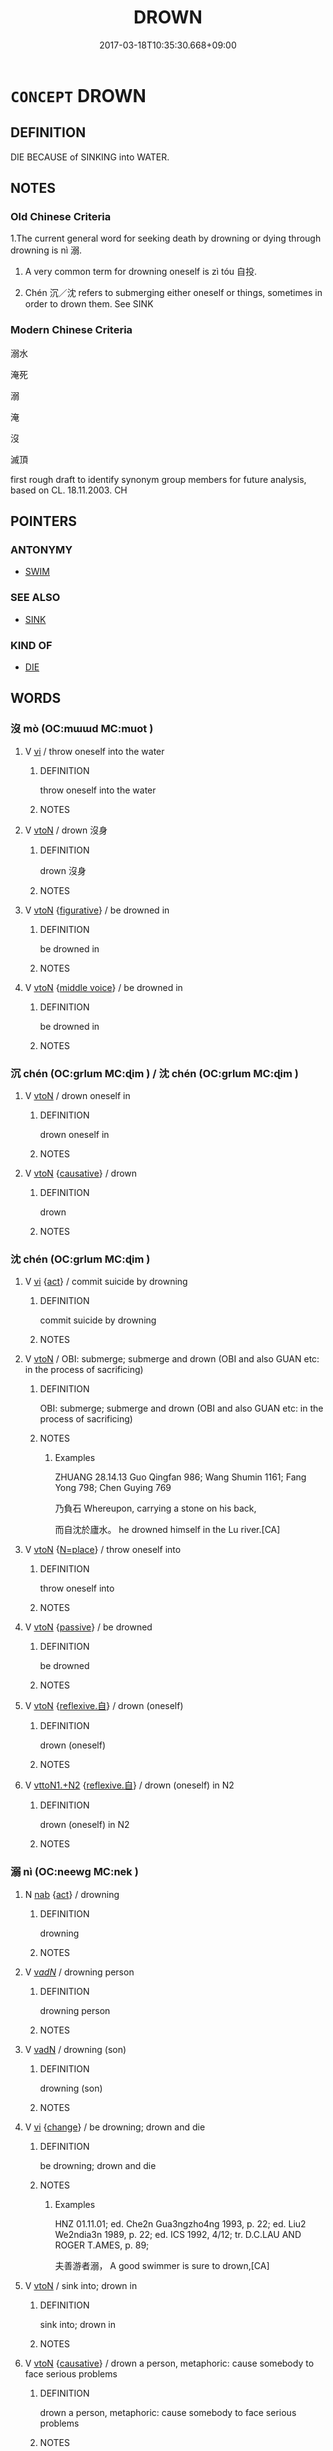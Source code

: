 # -*- mode: mandoku-tls-view -*-
#+TITLE: DROWN
#+DATE: 2017-03-18T10:35:30.668+09:00        
#+STARTUP: content
* =CONCEPT= DROWN
:PROPERTIES:
:CUSTOM_ID: uuid-2f918b16-defb-4b2c-88fb-c3e8b1cd7e32
:SYNONYM+:  SUFFOCATE IN WATER
:SYNONYM+:  INHALE WATER
:SYNONYM+:  GO TO A WATERY GRAVE
:TR_ZH: 溺死
:TR_OCH: 溺
:END:
** DEFINITION

DIE BECAUSE of SINKING into WATER.

** NOTES

*** Old Chinese Criteria
1.The current general word for seeking death by drowning or dying through drowning is nì 溺.

2. A very common term for drowning oneself is zì tóu 自投.

3. Chén 沉／沈 refers to submerging either oneself or things, sometimes in order to drown them. See SINK

*** Modern Chinese Criteria
溺水

淹死

溺

淹

沒

滅頂

first rough draft to identify synonym group members for future analysis, based on CL. 18.11.2003. CH

** POINTERS
*** ANTONYMY
 - [[tls:concept:SWIM][SWIM]]

*** SEE ALSO
 - [[tls:concept:SINK][SINK]]

*** KIND OF
 - [[tls:concept:DIE][DIE]]

** WORDS
   :PROPERTIES:
   :VISIBILITY: children
   :END:
*** 沒 mò (OC:mɯɯd MC:muot )
:PROPERTIES:
:CUSTOM_ID: uuid-67ada604-efd9-4913-98ef-fb99ce87fdf8
:Char+: 沒(85,4/7) 
:GY_IDS+: uuid-5630f3f0-6ce2-4e2e-a99f-c7284bf35660
:PY+: mò     
:OC+: mɯɯd     
:MC+: muot     
:END: 
**** V [[tls:syn-func::#uuid-c20780b3-41f9-491b-bb61-a269c1c4b48f][vi]] / throw oneself into the water
:PROPERTIES:
:CUSTOM_ID: uuid-02fafe7a-5d5b-437b-b220-2bc2e204e95e
:WARRING-STATES-CURRENCY: 4
:END:
****** DEFINITION

throw oneself into the water

****** NOTES

**** V [[tls:syn-func::#uuid-fbfb2371-2537-4a99-a876-41b15ec2463c][vtoN]] / drown 沒身
:PROPERTIES:
:CUSTOM_ID: uuid-2e742054-1756-47c5-b750-e7132b0c9d0f
:WARRING-STATES-CURRENCY: 3
:END:
****** DEFINITION

drown 沒身

****** NOTES

**** V [[tls:syn-func::#uuid-fbfb2371-2537-4a99-a876-41b15ec2463c][vtoN]] {[[tls:sem-feat::#uuid-2e48851c-928e-40f0-ae0d-2bf3eafeaa17][figurative]]} / be drowned in
:PROPERTIES:
:CUSTOM_ID: uuid-a4d36feb-942e-4aa2-b41c-52b4a5c3a1d0
:END:
****** DEFINITION

be drowned in

****** NOTES

**** V [[tls:syn-func::#uuid-fbfb2371-2537-4a99-a876-41b15ec2463c][vtoN]] {[[tls:sem-feat::#uuid-6f2fab01-1156-4ed8-9b64-74c1e7455915][middle voice]]} / be drowned in
:PROPERTIES:
:CUSTOM_ID: uuid-3657c5d0-3e94-4176-b7fd-1e1716129090
:END:
****** DEFINITION

be drowned in

****** NOTES

*** 沉 chén (OC:ɡrlum MC:ɖim ) / 沈 chén (OC:ɡrlum MC:ɖim )
:PROPERTIES:
:CUSTOM_ID: uuid-85f3d0bf-0e15-4353-b295-38235079e8c5
:Char+: 沉(85,4/7) 
:Char+: 沈(85,4/7) 
:GY_IDS+: uuid-35a1896c-31f5-4051-9536-9ee755c8571e
:PY+: chén     
:OC+: ɡrlum     
:MC+: ɖim     
:GY_IDS+: uuid-50167fea-b925-4d4a-ad39-1cfcf03df3df
:PY+: chén     
:OC+: ɡrlum     
:MC+: ɖim     
:END: 
**** V [[tls:syn-func::#uuid-fbfb2371-2537-4a99-a876-41b15ec2463c][vtoN]] / drown oneself in
:PROPERTIES:
:CUSTOM_ID: uuid-4a4c6184-6995-4e8d-b6f9-7a5f8919e7bd
:WARRING-STATES-CURRENCY: 3
:END:
****** DEFINITION

drown oneself in

****** NOTES

**** V [[tls:syn-func::#uuid-fbfb2371-2537-4a99-a876-41b15ec2463c][vtoN]] {[[tls:sem-feat::#uuid-fac754df-5669-4052-9dda-6244f229371f][causative]]} / drown
:PROPERTIES:
:CUSTOM_ID: uuid-8ad83c8f-a524-4932-ab99-15803fd93542
:END:
****** DEFINITION

drown

****** NOTES

*** 沈 chén (OC:ɡrlum MC:ɖim )
:PROPERTIES:
:CUSTOM_ID: uuid-0a08ff6e-f49e-4367-8239-441fde42cb95
:Char+: 沈(85,4/7) 
:GY_IDS+: uuid-50167fea-b925-4d4a-ad39-1cfcf03df3df
:PY+: chén     
:OC+: ɡrlum     
:MC+: ɖim     
:END: 
**** V [[tls:syn-func::#uuid-c20780b3-41f9-491b-bb61-a269c1c4b48f][vi]] {[[tls:sem-feat::#uuid-f55cff2f-f0e3-4f08-a89c-5d08fcf3fe89][act]]} / commit suicide by drowning
:PROPERTIES:
:CUSTOM_ID: uuid-b22947bd-25f0-49a3-9432-2db5702d0c6f
:WARRING-STATES-CURRENCY: 3
:END:
****** DEFINITION

commit suicide by drowning

****** NOTES

**** V [[tls:syn-func::#uuid-fbfb2371-2537-4a99-a876-41b15ec2463c][vtoN]] / OBI: submerge; submerge and drown (OBI and also GUAN etc: in the process of sacrificing)
:PROPERTIES:
:CUSTOM_ID: uuid-b675f4e1-4bf4-4790-8ed5-cfb4fa4393de
:WARRING-STATES-CURRENCY: 4
:END:
****** DEFINITION

OBI: submerge; submerge and drown (OBI and also GUAN etc: in the process of sacrificing)

****** NOTES

******* Examples
ZHUANG 28.14.13 Guo Qingfan 986; Wang Shumin 1161; Fang Yong 798; Chen Guying 769

 乃負石 Whereupon, carrying a stone on his back, 

 而自沈於廬水。 he drowned himself in the Lu river.[CA]

**** V [[tls:syn-func::#uuid-fbfb2371-2537-4a99-a876-41b15ec2463c][vtoN]] {[[tls:sem-feat::#uuid-83f3fdd7-af64-4c8f-b156-bb6a0e761030][N=place]]} / throw oneself into
:PROPERTIES:
:CUSTOM_ID: uuid-c4192d69-8945-494a-b336-7f04f4f20751
:WARRING-STATES-CURRENCY: 3
:END:
****** DEFINITION

throw oneself into

****** NOTES

**** V [[tls:syn-func::#uuid-fbfb2371-2537-4a99-a876-41b15ec2463c][vtoN]] {[[tls:sem-feat::#uuid-988c2bcf-3cdd-4b9e-b8a4-615fe3f7f81e][passive]]} / be drowned
:PROPERTIES:
:CUSTOM_ID: uuid-071c2626-e2e1-4de0-af41-a8dababda38a
:WARRING-STATES-CURRENCY: 3
:END:
****** DEFINITION

be drowned

****** NOTES

**** V [[tls:syn-func::#uuid-fbfb2371-2537-4a99-a876-41b15ec2463c][vtoN]] {[[tls:sem-feat::#uuid-92ae8363-92d9-4b96-80a4-b07bc6788113][reflexive.自]]} / drown (oneself)
:PROPERTIES:
:CUSTOM_ID: uuid-ed23f8a5-ddb1-4724-93de-11737584ff1d
:END:
****** DEFINITION

drown (oneself)

****** NOTES

**** V [[tls:syn-func::#uuid-a2c810ab-05c4-4ed2-86eb-c954618d8429][vttoN1.+N2]] {[[tls:sem-feat::#uuid-92ae8363-92d9-4b96-80a4-b07bc6788113][reflexive.自]]} / drown (oneself) in N2
:PROPERTIES:
:CUSTOM_ID: uuid-1ceba378-7020-4a4f-92b0-c4e7705f5cea
:END:
****** DEFINITION

drown (oneself) in N2

****** NOTES

*** 溺 nì (OC:neewɡ MC:nek )
:PROPERTIES:
:CUSTOM_ID: uuid-c1eeaaa1-5939-4231-851d-0fbeb95a6d95
:Char+: 溺(85,10/13) 
:GY_IDS+: uuid-e7cda975-7a9d-4c79-8c24-3b03c6e69286
:PY+: nì     
:OC+: neewɡ     
:MC+: nek     
:END: 
**** N [[tls:syn-func::#uuid-76be1df4-3d73-4e5f-bbc2-729542645bc8][nab]] {[[tls:sem-feat::#uuid-f55cff2f-f0e3-4f08-a89c-5d08fcf3fe89][act]]} / drowning
:PROPERTIES:
:CUSTOM_ID: uuid-1608475c-bc29-4aac-ac4d-f8055dff0c5b
:WARRING-STATES-CURRENCY: 3
:END:
****** DEFINITION

drowning

****** NOTES

**** V [[tls:syn-func::#uuid-a7e8eabf-866e-42db-88f2-b8f753ab74be][v/adN/]] / drowning person
:PROPERTIES:
:CUSTOM_ID: uuid-25176492-3ef5-487a-9787-7fd3b062723f
:WARRING-STATES-CURRENCY: 3
:END:
****** DEFINITION

drowning person

****** NOTES

**** V [[tls:syn-func::#uuid-fed035db-e7bd-4d23-bd05-9698b26e38f9][vadN]] / drowning (son)
:PROPERTIES:
:CUSTOM_ID: uuid-3adc06e8-b46a-4d78-94bf-32924b3e1f84
:WARRING-STATES-CURRENCY: 4
:END:
****** DEFINITION

drowning (son)

****** NOTES

**** V [[tls:syn-func::#uuid-c20780b3-41f9-491b-bb61-a269c1c4b48f][vi]] {[[tls:sem-feat::#uuid-3d95d354-0c16-419f-9baf-f1f6cb6fbd07][change]]} / be drowning; drown and die
:PROPERTIES:
:CUSTOM_ID: uuid-51760b84-9c8a-4316-b947-4a72e32038b4
:WARRING-STATES-CURRENCY: 5
:END:
****** DEFINITION

be drowning; drown and die

****** NOTES

******* Examples
HNZ 01.11.01; ed. Che2n Gua3ngzho4ng 1993, p. 22; ed. Liu2 We2ndia3n 1989, p. 22; ed. ICS 1992, 4/12; tr. D.C.LAU AND ROGER T.AMES, p. 89;

 夫善游者溺， A good swimmer is sure to drown,[CA]

**** V [[tls:syn-func::#uuid-fbfb2371-2537-4a99-a876-41b15ec2463c][vtoN]] / sink into; drown in
:PROPERTIES:
:CUSTOM_ID: uuid-98d0f787-e9eb-474f-88a1-8e1f68471e20
:WARRING-STATES-CURRENCY: 5
:END:
****** DEFINITION

sink into; drown in

****** NOTES

**** V [[tls:syn-func::#uuid-fbfb2371-2537-4a99-a876-41b15ec2463c][vtoN]] {[[tls:sem-feat::#uuid-fac754df-5669-4052-9dda-6244f229371f][causative]]} / drown a person, metaphoric:  cause somebody to face serious problems
:PROPERTIES:
:CUSTOM_ID: uuid-0ffdc7fa-bb9f-4b0b-b0fb-af4eb26c1378
:END:
****** DEFINITION

drown a person, metaphoric:  cause somebody to face serious problems

****** NOTES

**** V [[tls:syn-func::#uuid-fbfb2371-2537-4a99-a876-41b15ec2463c][vtoN]] {[[tls:sem-feat::#uuid-6f2fab01-1156-4ed8-9b64-74c1e7455915][middle voice]]} / be drowned in
:PROPERTIES:
:CUSTOM_ID: uuid-025ad74e-480a-4c28-9673-63c823af2240
:END:
****** DEFINITION

be drowned in

****** NOTES

**** V [[tls:syn-func::#uuid-fbfb2371-2537-4a99-a876-41b15ec2463c][vtoN]] {[[tls:sem-feat::#uuid-988c2bcf-3cdd-4b9e-b8a4-615fe3f7f81e][passive]]} / be drowned by
:PROPERTIES:
:CUSTOM_ID: uuid-095e2ac0-4f34-40dc-94d8-c57a01d49de6
:END:
****** DEFINITION

be drowned by

****** NOTES

******* Examples
LIJI 33.01.28; Couvreur 2.525f; Su1n Xi1da4n 13.44; Jia1ng Yi4hua2 800; Yishu 43:69.24a; tr. Legge 2.358;

 子曰： 16. The Master said,

 「小人溺於水， 'A small man is drowned in the water;

 君子溺於口， a superior man is drowned or ruined by his mouth;

 大人溺於民， the great man suffers his ruin from the people;[CA]

**** V [[tls:syn-func::#uuid-fbfb2371-2537-4a99-a876-41b15ec2463c][vtoN]] {[[tls:sem-feat::#uuid-2e48851c-928e-40f0-ae0d-2bf3eafeaa17][figurative]]} / get plunged into; be drowned by (calamities); be drowned in, be inundated with
:PROPERTIES:
:CUSTOM_ID: uuid-01db2118-489d-4192-a675-52d4d04ec497
:END:
****** DEFINITION

get plunged into; be drowned by (calamities); be drowned in, be inundated with

****** NOTES

*** 蹈 dào (OC:ɡ-luus MC:dɑu )
:PROPERTIES:
:CUSTOM_ID: uuid-f5e43151-3ea3-4200-a77e-781686d9de87
:Char+: 蹈(157,10/17) 
:GY_IDS+: uuid-f5567e91-1287-4995-ad3c-48b9a5a68d38
:PY+: dào     
:OC+: ɡ-luus     
:MC+: dɑu     
:END: 
**** V [[tls:syn-func::#uuid-fbfb2371-2537-4a99-a876-41b15ec2463c][vtoN]] / jump into in order to drown oneself in
:PROPERTIES:
:CUSTOM_ID: uuid-42f4f798-870c-40e0-babe-f84e9f648970
:WARRING-STATES-CURRENCY: 3
:END:
****** DEFINITION

jump into in order to drown oneself in

****** NOTES

*** 沒溺 mònì (OC:mɯɯd neewɡ MC:muot nek )
:PROPERTIES:
:CUSTOM_ID: uuid-f642cde5-6028-4a68-9f85-8dee43fc6a75
:Char+: 沒(85,4/7) 溺(85,10/13) 
:GY_IDS+: uuid-5630f3f0-6ce2-4e2e-a99f-c7284bf35660 uuid-e7cda975-7a9d-4c79-8c24-3b03c6e69286
:PY+: mò nì    
:OC+: mɯɯd neewɡ    
:MC+: muot nek    
:END: 
**** V [[tls:syn-func::#uuid-98f2ce75-ae37-4667-90ff-f418c4aeaa33][VPtoN]] {[[tls:sem-feat::#uuid-6f2fab01-1156-4ed8-9b64-74c1e7455915][middle voice]]} / be drowned in
:PROPERTIES:
:CUSTOM_ID: uuid-d8fe7b43-4f22-49ea-95ca-34067a06cd2e
:END:
****** DEFINITION

be drowned in

****** NOTES

*** 自投 zìtóu (OC:sblids doo MC:dzi du )
:PROPERTIES:
:CUSTOM_ID: uuid-bd5f12ab-c09d-4053-9ead-42b284c50460
:Char+: 自(132,0/6) 投(64,4/7) 
:GY_IDS+: uuid-27f414fe-6bec-4eef-88d1-0e87a4bfbc33 uuid-0174354e-3eea-49d7-a9d6-d3040cca221f
:PY+: zì tóu    
:OC+: sblids doo    
:MC+: dzi du    
:END: 
**** V [[tls:syn-func::#uuid-091af450-64e0-4b82-98a2-84d0444b6d19][VPi]] / commit suicide by drowning oneself
:PROPERTIES:
:CUSTOM_ID: uuid-07048fac-37a0-49cf-84c6-0cee3ffed213
:WARRING-STATES-CURRENCY: 3
:END:
****** DEFINITION

commit suicide by drowning oneself

****** NOTES

*** 赴河 fùhé (OC:phoɡs ɡlaal MC:phi̯o ɦɑ )
:PROPERTIES:
:CUSTOM_ID: uuid-33ba0f6a-c314-453f-babd-c26d33c565c9
:Char+: 赴(156,2/9) 河(85,5/8) 
:GY_IDS+: uuid-5785ed8a-0eeb-4e21-a7e8-c760438b79ba uuid-7b9afc62-0e7c-4afa-b095-40cdc81d6b5c
:PY+: fù hé    
:OC+: phoɡs ɡlaal    
:MC+: phi̯o ɦɑ    
:END: 
**** V [[tls:syn-func::#uuid-c20780b3-41f9-491b-bb61-a269c1c4b48f][vi]] / drown oneself in a river
:PROPERTIES:
:CUSTOM_ID: uuid-1b41a726-7bbb-4bf9-b004-48321cac3059
:WARRING-STATES-CURRENCY: 3
:END:
****** DEFINITION

drown oneself in a river

****** NOTES

** BIBLIOGRAPHY
bibliography:../core/tlsbib.bib
